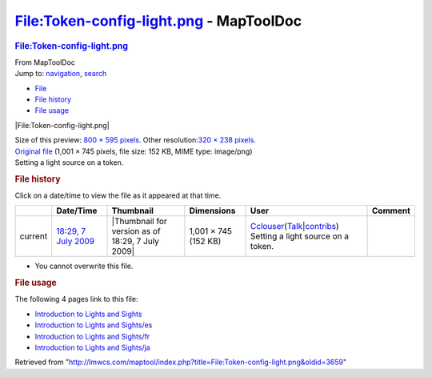 ========================================
File:Token-config-light.png - MapToolDoc
========================================

.. contents::
   :depth: 3
..

.. container:: noprint
   :name: mw-page-base

.. container:: noprint
   :name: mw-head-base

.. container:: mw-body
   :name: content

   .. container:: mw-indicators

   .. rubric:: File:Token-config-light.png
      :name: firstHeading
      :class: firstHeading

   .. container:: mw-body-content
      :name: bodyContent

      .. container::
         :name: siteSub

         From MapToolDoc

      .. container::
         :name: contentSub

      .. container:: mw-jump
         :name: jump-to-nav

         Jump to: `navigation <#mw-head>`__, `search <#p-search>`__

      .. container::
         :name: mw-content-text

         -  `File <#file>`__
         -  `File history <#filehistory>`__
         -  `File usage <#filelinks>`__

         .. container:: fullImageLink
            :name: file

            |File:Token-config-light.png|

            .. container:: mw-filepage-resolutioninfo

               Size of this preview: `800 × 595
               pixels </maptool/images/thumb/5/5b/Token-config-light.png/800px-Token-config-light.png>`__.
               Other resolution:\ `320 × 238
               pixels </maptool/images/thumb/5/5b/Token-config-light.png/320px-Token-config-light.png>`__\ .

         .. container:: fullMedia

            `Original
            file </maptool/images/5/5b/Token-config-light.png>`__
            ‎(1,001 × 745 pixels, file size: 152 KB, MIME type:
            image/png)

         .. container:: mw-content-ltr
            :name: mw-imagepage-content

            Setting a light source on a token.

         .. rubric:: File history
            :name: filehistory

         .. container::
            :name: mw-imagepage-section-filehistory

            Click on a date/time to view the file as it appeared at that
            time.

            ======= ==================================================================== ================================================ ==================== ====================================================================================================================================================================== ==================================
            \       Date/Time                                                            Thumbnail                                        Dimensions           User                                                                                                                                                                   Comment
            ======= ==================================================================== ================================================ ==================== ====================================================================================================================================================================== ==================================
            current `18:29, 7 July 2009 </maptool/images/5/5b/Token-config-light.png>`__ |Thumbnail for version as of 18:29, 7 July 2009| 1,001 × 745 (152 KB) `Cclouser <User:Cclouser>`__\ (\ \ `Talk <User_talk:Cclouser>`__\ \ \|\ \ `contribs <Special:Contributions/Cclouser>`__\ \ ) Setting a light source on a token.
            ======= ==================================================================== ================================================ ==================== ====================================================================================================================================================================== ==================================

         -  You cannot overwrite this file.

         .. rubric:: File usage
            :name: filelinks

         .. container::
            :name: mw-imagepage-section-linkstoimage

            The following 4 pages link to this file:

            -  `Introduction to Lights and
               Sights <Introduction_to_Lights_and_Sights>`__
            -  `Introduction to Lights and
               Sights/es <Introduction_to_Lights_and_Sights/es>`__
            -  `Introduction to Lights and
               Sights/fr <Introduction_to_Lights_and_Sights/fr>`__
            -  `Introduction to Lights and
               Sights/ja <Introduction_to_Lights_and_Sights/ja>`__

      .. container:: printfooter

         Retrieved from
         "http://lmwcs.com/maptool/index.php?title=File:Token-config-light.png&oldid=3659"


